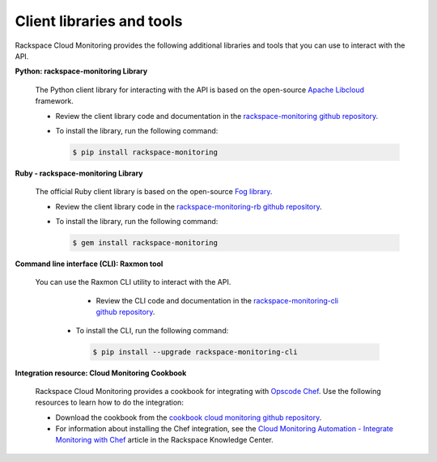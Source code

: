 .. _client-libraries-and-tools:

==========================
Client libraries and tools
==========================

Rackspace Cloud Monitoring provides the following additional libraries and tools that 
you can use to interact with the API.  

**Python: rackspace-monitoring Library**

   The Python client library for interacting with the API is based on the open-source 
   `Apache Libcloud`_ framework.

   - Review the client library code and documentation in the `rackspace-monitoring github repository`_.  
   
   - To install the library, run the following command: 

     .. code::  

        $ pip install rackspace-monitoring
        

**Ruby - rackspace-monitoring Library**

   The official Ruby client library is based on the open-source `Fog library`_.

   - Review the client library code in the `rackspace-monitoring-rb github repository`_.
   
   - To install the library, run the following command: 

     .. code::  

        $ gem install rackspace-monitoring
    

**Command line interface (CLI): Raxmon tool**

   You can use the Raxmon CLI utility to interact with the API. 
   
	- Review the CLI code and documentation in the `rackspace-monitoring-cli github repository`_. 
	  
    - To install the CLI, run the following command:
    
      .. code::
         
         $ pip install --upgrade rackspace-monitoring-cli

**Integration resource: Cloud Monitoring Cookbook**
   
   Rackspace Cloud Monitoring provides a cookbook for integrating with `Opscode Chef`_.
   Use the following resources to learn how to do the integration: 
   
   - Download the cookbook from the `cookbook cloud monitoring github repository`_.
   
   - For information about installing the Chef integration, see the 
     `Cloud Monitoring Automation - Integrate Monitoring with Chef`_ article in the 
     Rackspace Knowledge Center. 
     

.. _Apache Libcloud: http://libcloud.apache.org 
.. _rackspace-monitoring github repository: https://github.com/racker/rackspace-monitoring
.. _rackspace-monitoring-rb github repository: https://github.com/racker/rackspace-monitoring-rb
.. _Fog library: http://fog.io/
.. _rackspace-monitoring-cli github repository: https://github.com/racker/rackspace-monitoring-cli
.. _Opscode Chef: http://www.opscode.com/chef/
.. _cookbook cloud monitoring github repository: https://github.com/racker/cookbook-cloudmonitoring
.. _Cloud Monitoring Automation - Integrate Monitoring with Chef: http://www.rackspace.com/knowledge_center/article/cloud-monitoring-automation-integrate-monitoring-with-chef


